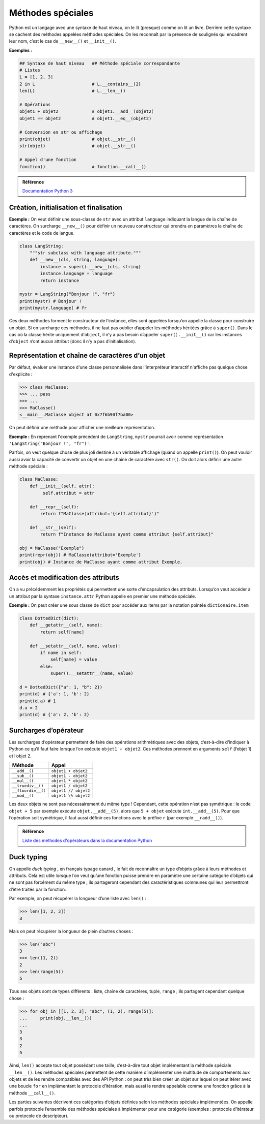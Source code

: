 Méthodes spéciales
==================

Python est un langage avec une syntaxe de haut niveau, on le lit (presque)
comme on lit un livre. Derrière cette syntaxe se cachent des méthodes appelées
méthodes spéciales. On les reconnaît par la présence de soulignés qui
encadrent leur nom, c’est le cas de ``__new__()`` et ``__init__()``.

**Exemples :**

.. code:: python3

   ## Syntaxe de haut niveau   ## Méthode spéciale correspondante
   # Listes
   L = [1, 2, 3]
   2 in L                      # L.__contains__(2)
   len(L)                      # L.__len__()

   # Opérations
   objet1 + objet2             # objet1.__add__(objet2)
   objet1 == objet2            # objet1.__eq__(objet2)

   # Conversion en str ou affichage
   print(objet)                # objet.__str__()
   str(objet)                  # objet.__str__()

   # Appel d'une fonction
   fonction()                  # fonction.__call__()

.. admonition:: Référence 

   `Documentation Python 3 <https://docs.python.org/3/reference/datamodel.html#specialnames>`__

Création, initialisation et finalisation
----------------------------------------

.. function:: Objet.__new__(cls[, *args, **kwargs])

   Créateur de l’instance. C’est une méthode statique qui prend en
   premier paramètre obligatoire la classe de l’instance à créer.Cette méthode
   doit renvoyer une nouvelle instance (de ``cls``) ; l'initialiseur est alors
   appelé avec comme argument ``self`` la nouvelle instance créée. Les
   autres paramètres sont passés à la suite.

   Sauf dans certains cas particuliers, on utilise plutôt ``__init__()`` pour
   initialiser un objet. Implémenter ``__new__()`` est utile :

   * lorsque l'on définit des métaclasses ;
   * lorsque l'on veut définir une sous-classe d'un type natif.

   Cette méthode statique est un cas particulier qui ne nécessite pas de
   décorateur ``@staticmethod``.

**Exemple :** On veut définir une sous-classe de ``str`` avec un attribut
``language`` indiquant la langue de la chaîne de caractères. On surcharge
``__new__()`` pour définir un nouveau constructeur qui prendra en paramètres
la chaîne de caractères et le code de langue.

.. code:: python3

   class LangString:
       """str subclass with language attribute."""
       def __new__(cls, string, language):
           instance = super().__new__(cls, string)
           instance.language = language
           return instance
   
   mystr = LangString("Bonjour !", "fr")
   print(mystr) # Bonjour !
   print(mystr.language) # fr

.. function:: Objet.__init__(self[, *args, **kwargs])
    
   Initialiseur de l’instance. C’est ici qu’on initialise les attributs
   de l’instance.

Ces deux méthodes forment le constructeur de l’instance,
elles sont appelées lorsqu’on appelle la classe pour construire un
objet. Si on surcharge ces méthodes, il ne faut pas oublier d’appeler
les méthodes héritées grâce à ``super()``. Dans le cas où la classe
hérite uniquement d’``object``, il n’y a pas besoin d’appeler
``super().__init__()`` car les instances d’``object`` n’ont aucun
attribut (donc il n’y a pas d’initialisation).


.. function:: Objet.__del__(self)
    

   Finaliseur de l’instance. Cette méthode est appelée lorsqu’un objet
   est sur le point d’être détruit, mais n’est pas responsable de sa
   destruction. Lorsqu’on hérite uniquement d'``object``, il n’est pas
   nécessaire d’appeler ``super().__del__()`` car elle ne fait rien. La
   syntaxe ``del variable`` décrémente le nombre de références vers
   l'``objet`` correspondant. Si celui-ci atteint zéro, alors
   ``objet.__del__()`` est appelée.

Représentation et chaîne de caractères d’un objet
-------------------------------------------------

Par défaut, évaluer une instance d'une classe personnalisée dans
l'interpréteur interactif n'affiche pas quelque chose d'explicite :

.. code:: pycon

   >>> class MaClasse:
   >>> ... pass
   >>> ...
   >>> MaClasse()
   <__main__.MaClasse object at 0x7f6b90f7ba00>

On peut définir une méthode pour afficher une meilleure représentation.

.. function:: Objet.__repr__(self)
    
   Appelée par ``repr()``, ou bien lorsqu’on évalue l’objet dans
   l’interpréteur interactif. Cette méthode calcule et renvoie une chaîne de
   caractères ressemblant à une expression permettant de recréer un objet
   semblable (avec les mêmes valeurs d'attributs). Si ce n’est pas possible, elle devrait
   renvoyer une description entre chevrons ``"<description>"``.

**Exemple :** En reprenant l'exemple précédent de ``LangString``, ``mystr``
pourrait avoir comme représentation ``'LangString("Bonjour !", "fr")'``.

Parfois, on veut quelque chose de plus joli destiné à un véritable
affichage (quand on appelle ``print()``). On peut vouloir aussi avoir la
capacité de convertir un objet en une chaîne de caractère avec
``str()``. On doit alors définir une autre méthode spéciale :

.. function:: Objet.__str__(self)
    
   Appelée par ``str()``, ``print()`` et ``format()``. Cette méthode
   renvoie une chaîne de caractère correspondant à la représentation
   informelle de l’objet. Si cette méthode n’est pas définie, alors
   ``__repr__()`` est utilisée à la place.

.. code:: python3

   class MaClasse:
       def __init__(self, attr):
            self.attribut = attr

       def __repr__(self):
           return f"MaClasse(attribut='{self.attribut}')"

       def __str__(self):
           return f"Instance de MaClasse ayant comme attribut {self.attribut}"

   obj = MaClasse("Exemple")
   print(repr(obj)) # MaClasse(attribut='Exemple')
   print(obj) # Instance de MaClasse ayant comme attribut Exemple.

Accès et modification des attributs
-----------------------------------

On a vu précédemment les propriétés qui permettent une sorte
d’encapsulation des attributs. Lorsqu’on veut accéder à un attribut par
la syntaxe ``instance.attr`` Python appelle en premier une méthode
spéciale.

.. function:: Objet.__getattribute__(self, name)
    
   Appelée en premier lorsque l’on veut accéder à un attribut par les
   syntaxes

   .. code:: python3

      objet.attr             # objet.__getattribute__('attr')
      getattr(objet, 'attr') # objet.__getattribute__('attr')

   Cette méthode doit renvoyer l’attribut ``name`` demandé s’il existe
   (ou calculer sa valeur) ou lever une exception ``AttributeError``
   sinon. Dans ce cas, la méthode ``__getattr__()`` est appelée.

   Cette méthode est définie dans la classe ``object``, le mécanisme
   d’accès par défaut aux attributs est le suivant :

   #. ``object.__getattribute__()`` commence par rechercher ``name``
      sous forme de descripteur dans le dictionnaire ``__dict__`` de la classe de
      l’instance (et de ses classes parentes s’il ne trouve pas).

      .. code:: python3

         type(objet).__dict__[name].__get__(objet, type(objet))

   #. ``object.__getattribute__()`` recherche ensuite ``name`` sous
      forme de simple variable dans le dictionnaire ``__dict__`` de
      l’instance, puis dans celui de sa classe si elle ne le trouve pas,
      ainsi que dans celui de chaque classe parente jusqu’à le trouver.

      .. code:: python3

         objet.__dict__[name]        

   #. Si ``object.__getattribute__()`` n’a pas trouvé ``name`` dans
      aucun ``__dict__``, elle lève une exception ``AttributeError``.

   Surcharger cette méthode va donc modifier le mécanisme par défaut.
   Cependant, pour les attributs dont on ne veut pas modifier l’accès,
   il faut penser à appeler la méthode ``__getattribute__()``
   d’``object`` ou de la classe parente. Pour les attributs dont on
   veut modifier le comportement d’accès, il ne faut pas utiliser la
   syntaxe classique ``objet.attr`` car cela va créer une récursivité
   infinie, il faut avoir recours à ``super().__getattribute__()`` ou
   bien accéder directement aux descripteurs ou clé du dictionnaire.

.. function:: Objet.__getattr__(self, name)
    

   Appelée si ``__getattribute__()`` lève une exception
   ``AttributeError``. Par défaut, cette méthode fait la même chose,
   mais c’est ici que l’on peut calculer des attributs dynamiques: des
   attributs qui ne sont pas initialisés mais dont on veut pouvoir
   calculer la valeur.

.. function :: Objet.__setattr__(self, name, value)
    

   Appelée lorsque l’on assigne une valeur à un attribut:

   .. code:: python3

      objet.attr = value            # objet.__setattr__('attr', value)
      setattr(objet, 'attr', value) # objet.__setattr__('attr', value)

   Cette méthode est définie dans la classe ``object``, l’ordre de
   recherche de l’attribut à modifier est le suivant:

   #. Si un descripteur est trouvé, il est utilisé pour modifier la
      valeur de ``name``.

      .. code:: python3

         type(objet).__dict__[name].__set__(objet, value)

   #. Sinon une nouvelle clé est créée dans le ``__dict__`` de
      l’instance avec pour valeur ``value``.

      .. code:: python3

         objet.__dict__[name] = value

   Surcharger cette méthode va donc modifier le mécanisme par défaut.
   Cependant, pour les attributs dont on ne veut pas modifier le
   comportement de modification, il faut penser à appeler la méthode
   ``__setattr__()`` d’``object`` ou de la classe parente. Pour les
   attributs dont on veut surcharger le mécanisme de modification, il y
   a le même problème que pour ``__getattribute__()``, attention de ne
   pas créer de récursivité infinie.

.. function:: Objet.__delattr__(self, name)
    
   Appelée lorsque l’on veut détruire un attribut :

   .. code:: python3

      del objet.attr         # objet.__delattr__('attr')
      delattr(objet, 'attr') # objet.__delattr__('attr')

   Finalise l’attribut avant sa suppression s’il existe et lève une
   exception ``AttributeError`` sinon. Cette méthode doit appeler
   ``super().__delattr__()`` pour éviter une récursivité infinie lors de
   l’appel à la suppression de l’attribut.

**Exemple :** On peut créer une sous classe de ``dict`` pour accéder aux
items par la notation pointée ``dictionaire.item``

.. code:: python3

   class DottedDict(dict):
       def __getattr__(self, name):
           return self[name]
      
       def __setattr__(self, name, value):
           if name in self:
               self[name] = value
           else:
               super().__setattr__(name, value)

   d = DottedDict({"a": 1, "b": 2})
   print(d) # {'a': 1, 'b': 2}
   print(d.a) # 1
   d.a = 2
   print(d) # {'a': 2, 'b': 2}


Surcharges d’opérateur
----------------------

Les surcharges d’opérateur permettent de faire des opérations
arithmétiques avec des objets, c’est-à-dire d’indiquer à Python ce qu’il
faut faire lorsque l’on exécute ``objet1 + objet2``. Ces méthodes
prennent en arguments ``self`` (l’objet 1) et l’objet 2.

================== ====================
Méthode            Appel
================== ====================
``__add__()``      ``objet1 + objet2``
``__sub__()``      ``objet1 - objet2``
``__mul__()``      ``objet1 * objet2``
``__truediv__()``  ``objet1 / objet2``
``__floordiv__()`` ``objet1 // objet2``
``__mod__()``      ``objet1 \% objet2``
================== ====================

Les deux objets ne sont pas nécessairement du même type ! Cependant,
cette opération n’est pas symétrique : le code ``objet + 5`` par exemple
exécute ``objet.__add__(5)``, alors que ``5 + objet`` exécute
``int.__add__(5)``. Pour que l’opération soit symétrique, il faut aussi
définir ces fonctions avec le préfixe ``r`` (par exemple
``__radd__()``).

.. admonition:: Référence

   `Liste des méthodes d'opérateurs dans la documentation Python
   <https://docs.python.org/3/reference/datamodel.html#emulating-numeric-types>`_

Duck typing
-----------

On appelle *duck typing* , en français typage canard , le fait de
reconnaître un type d’objets grâce à leurs méthodes et attributs. Cela
est utile lorsque l’on veut qu’une fonction puisse prendre en paramètre
une certaine catégorie d’objets qui ne sont pas forcément du même type ;
ils partageront cependant des caractéristiques communes qui leur
permettront d’être traités par la fonction.

Par exemple, on peut récupérer la longueur d’une liste avec ``len()`` :

.. code:: pycon

   >>> len([1, 2, 3])
   3

Mais on peut récupérer la longueur de plein d’autres choses :

.. code:: pycon

   >>> len("abc")
   3
   >>> len((1, 2))
   2
   >>> len(range(5))
   5

Tous ses objets sont de types différents : liste, chaîne de caractères,
tuple, ``range`` ; ils partagent cependant quelque chose :

.. code:: pycon

   >>> for obj in [[1, 2, 3], "abc", (1, 2), range(5)]:
   ...     print(obj.__len__())
   ...
   3
   3
   2
   5

Ainsi, ``len()`` accepte tout objet possédant une taille, c’est-à-dire
tout objet implémentant la méthode spéciale ``__len__()``. Les méthodes
spéciales permettent de cette manière d’implémenter une multitude de
comportements aux objets et de les rendre compatibles avec des API
Python : on peut très bien créer un objet sur lequel on peut itérer avec
une boucle ``for`` en implémentant le protocole d’itération, mais aussi
le rendre appelable comme une fonction grâce à la méthode
``__call__()``.

Les parties suivantes décrivent ces catégories d’objets définies selon
les méthodes spéciales implémentées. On appelle parfois protocole
l’ensemble des méthodes spéciales à implémenter pour une catégorie
(exemples : protocole d’itérateur ou protocole de descripteur).
